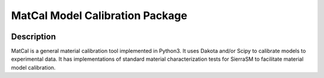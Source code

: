 MatCal Model Calibration Package
================================

|docs| 

Description 
-----------------------------
MatCal is a general material calibration tool 
implemented in Python3. It uses Dakota and/or Scipy to calibrate models to
experimental data. It has implementations of standard material 
characterization tests for SierraSM to facilitate material model calibration. 

.. |docs| image:: https://readthedocs.org/projects/matcal/badge/?version=latest&style=flat
    :target: https://matcal.readthedocs.io/en/latest/index.html
    :alt: docs
